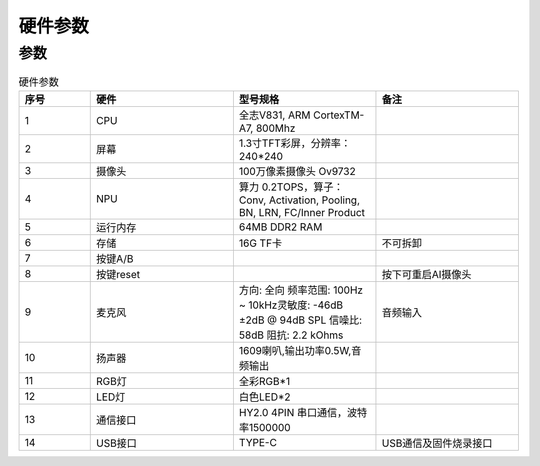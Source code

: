 硬件参数
==============
    

参数
----------
.. csv-table:: 硬件参数
    :header: "序号", "硬件", "型号规格", "备注"
    :widths: 5, 10, 10, 10

    "1", "CPU", "全志V831, ARM CortexTM-A7, 800Mhz", ""
    "2", "屏幕", "1.3寸TFT彩屏，分辨率：240*240", ""
    "3", "摄像头", "100万像素摄像头 Ov9732"
    "4", "NPU", "算力 0.2TOPS，算子：Conv, Activation, Pooling, BN, LRN, FC/Inner Product"
    "5", "运行内存", "64MB DDR2 RAM"
    "6", "存储", "16G TF卡", "不可拆卸"
    "7", "按键A/B", "", ""
    "8", "按键reset","", "按下可重启AI摄像头"
    "9", "麦克风", "方向: 全向 频率范围: 100Hz ~ 10kHz灵敏度: -46dB ±2dB @ 94dB SPL 信噪比: 58dB 阻抗: 2.2 kOhms", "音频输入"
    "10", "扬声器", "1609喇叭,输出功率0.5W,音频输出"  
    "11", "RGB灯", "全彩RGB*1"
    "12", "LED灯", "白色LED*2"
    "13", "通信接口", "HY2.0 4PIN 串口通信，波特率1500000", ""
    "14", "USB接口", "TYPE-C", "USB通信及固件烧录接口"
